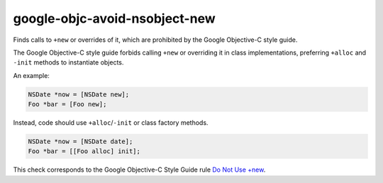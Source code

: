 .. title:: clang-tidy - google-objc-avoid-nsobject-new

google-objc-avoid-nsobject-new
==============================

Finds calls to ``+new`` or overrides of it, which are prohibited by the
Google Objective-C style guide.

The Google Objective-C style guide forbids calling ``+new`` or overriding it in
class implementations, preferring ``+alloc`` and ``-init`` methods to
instantiate objects.

An example:

.. code-block:: objc

  NSDate *now = [NSDate new];
  Foo *bar = [Foo new];

Instead, code should use ``+alloc``/``-init`` or class factory methods.

.. code-block:: objc

  NSDate *now = [NSDate date];
  Foo *bar = [[Foo alloc] init];

This check corresponds to the Google Objective-C Style Guide rule
`Do Not Use +new
<https://google.github.io/styleguide/objcguide.html#do-not-use-new>`_.

